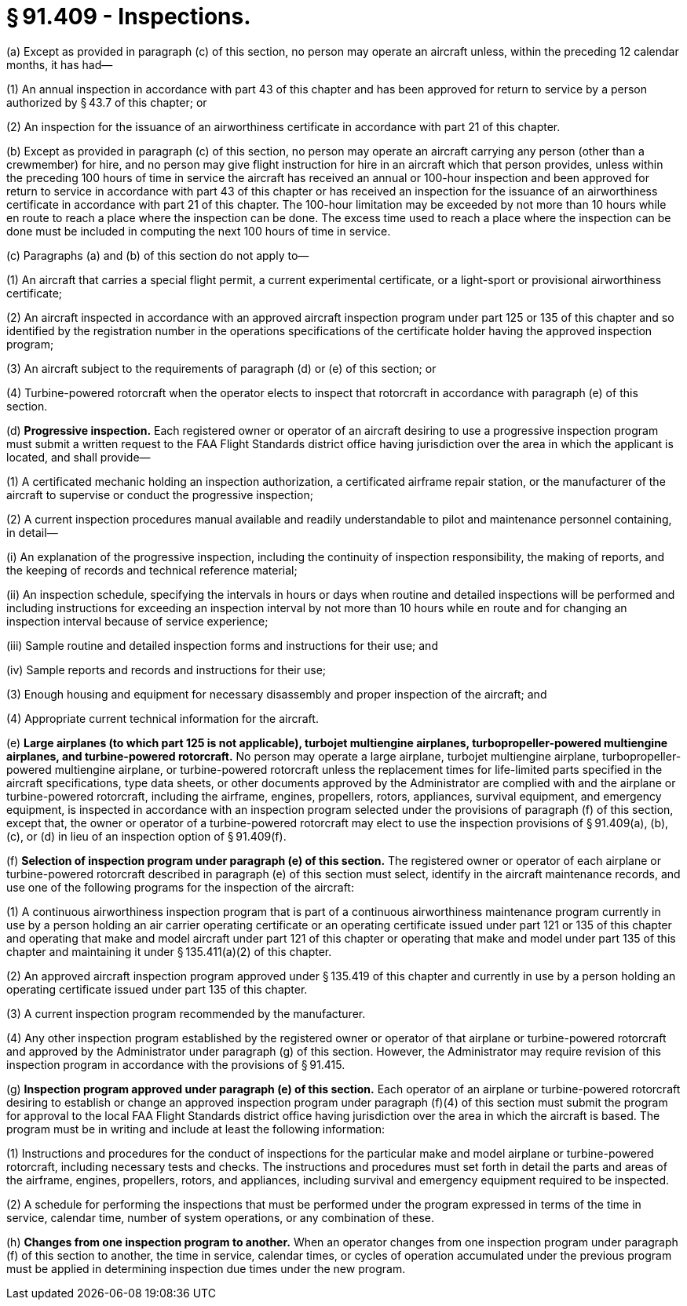 # § 91.409 - Inspections.

(a) Except as provided in paragraph (c) of this section, no person may operate an aircraft unless, within the preceding 12 calendar months, it has had—

(1) An annual inspection in accordance with part 43 of this chapter and has been approved for return to service by a person authorized by § 43.7 of this chapter; or

(2) An inspection for the issuance of an airworthiness certificate in accordance with part 21 of this chapter.

(b) Except as provided in paragraph (c) of this section, no person may operate an aircraft carrying any person (other than a crewmember) for hire, and no person may give flight instruction for hire in an aircraft which that person provides, unless within the preceding 100 hours of time in service the aircraft has received an annual or 100-hour inspection and been approved for return to service in accordance with part 43 of this chapter or has received an inspection for the issuance of an airworthiness certificate in accordance with part 21 of this chapter. The 100-hour limitation may be exceeded by not more than 10 hours while en route to reach a place where the inspection can be done. The excess time used to reach a place where the inspection can be done must be included in computing the next 100 hours of time in service.

(c) Paragraphs (a) and (b) of this section do not apply to—

(1) An aircraft that carries a special flight permit, a current experimental certificate, or a light-sport or provisional airworthiness certificate;

(2) An aircraft inspected in accordance with an approved aircraft inspection program under part 125 or 135 of this chapter and so identified by the registration number in the operations specifications of the certificate holder having the approved inspection program;

(3) An aircraft subject to the requirements of paragraph (d) or (e) of this section; or

(4) Turbine-powered rotorcraft when the operator elects to inspect that rotorcraft in accordance with paragraph (e) of this section.

(d) *Progressive inspection.* Each registered owner or operator of an aircraft desiring to use a progressive inspection program must submit a written request to the FAA Flight Standards district office having jurisdiction over the area in which the applicant is located, and shall provide—

(1) A certificated mechanic holding an inspection authorization, a certificated airframe repair station, or the manufacturer of the aircraft to supervise or conduct the progressive inspection;

(2) A current inspection procedures manual available and readily understandable to pilot and maintenance personnel containing, in detail—

(i) An explanation of the progressive inspection, including the continuity of inspection responsibility, the making of reports, and the keeping of records and technical reference material;

(ii) An inspection schedule, specifying the intervals in hours or days when routine and detailed inspections will be performed and including instructions for exceeding an inspection interval by not more than 10 hours while en route and for changing an inspection interval because of service experience;

(iii) Sample routine and detailed inspection forms and instructions for their use; and

(iv) Sample reports and records and instructions for their use;

(3) Enough housing and equipment for necessary disassembly and proper inspection of the aircraft; and

(4) Appropriate current technical information for the aircraft.

(e) *Large airplanes (to which part 125 is not applicable), turbojet multiengine airplanes, turbopropeller-powered multiengine airplanes, and turbine-powered rotorcraft.* No person may operate a large airplane, turbojet multiengine airplane, turbopropeller-powered multiengine airplane, or turbine-powered rotorcraft unless the replacement times for life-limited parts specified in the aircraft specifications, type data sheets, or other documents approved by the Administrator are complied with and the airplane or turbine-powered rotorcraft, including the airframe, engines, propellers, rotors, appliances, survival equipment, and emergency equipment, is inspected in accordance with an inspection program selected under the provisions of paragraph (f) of this section, except that, the owner or operator of a turbine-powered rotorcraft may elect to use the inspection provisions of § 91.409(a), (b), (c), or (d) in lieu of an inspection option of § 91.409(f).

(f) *Selection of inspection program under paragraph (e) of this section.* The registered owner or operator of each airplane or turbine-powered rotorcraft described in paragraph (e) of this section must select, identify in the aircraft maintenance records, and use one of the following programs for the inspection of the aircraft:

(1) A continuous airworthiness inspection program that is part of a continuous airworthiness maintenance program currently in use by a person holding an air carrier operating certificate or an operating certificate issued under part 121 or 135 of this chapter and operating that make and model aircraft under part 121 of this chapter or operating that make and model under part 135 of this chapter and maintaining it under § 135.411(a)(2) of this chapter.

(2) An approved aircraft inspection program approved under § 135.419 of this chapter and currently in use by a person holding an operating certificate issued under part 135 of this chapter.

(3) A current inspection program recommended by the manufacturer.

(4) Any other inspection program established by the registered owner or operator of that airplane or turbine-powered rotorcraft and approved by the Administrator under paragraph (g) of this section. However, the Administrator may require revision of this inspection program in accordance with the provisions of § 91.415.

(g) *Inspection program approved under paragraph (e) of this section.* Each operator of an airplane or turbine-powered rotorcraft desiring to establish or change an approved inspection program under paragraph (f)(4) of this section must submit the program for approval to the local FAA Flight Standards district office having jurisdiction over the area in which the aircraft is based. The program must be in writing and include at least the following information:

(1) Instructions and procedures for the conduct of inspections for the particular make and model airplane or turbine-powered rotorcraft, including necessary tests and checks. The instructions and procedures must set forth in detail the parts and areas of the airframe, engines, propellers, rotors, and appliances, including survival and emergency equipment required to be inspected.

(2) A schedule for performing the inspections that must be performed under the program expressed in terms of the time in service, calendar time, number of system operations, or any combination of these.

(h) *Changes from one inspection program to another.* When an operator changes from one inspection program under paragraph (f) of this section to another, the time in service, calendar times, or cycles of operation accumulated under the previous program must be applied in determining inspection due times under the new program.

